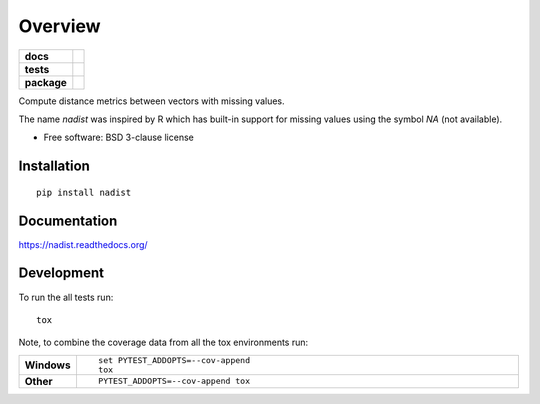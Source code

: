 ========
Overview
========

.. start-badges

.. list-table::
    :stub-columns: 1

    * - docs
      - |docs|
    * - tests
      - | |travis| |appveyor|
        | |coveralls|
    * - package
      - |version| |downloads| |wheel| |supported-versions| |supported-implementations|

.. |docs| image:: https://readthedocs.org/projects/nadist/badge/?style=flat
    :target: https://readthedocs.org/projects/nadist
    :alt: Documentation Status

.. |travis| image:: https://travis-ci.org/midnighter/nadist.svg?branch=master
    :alt: Travis-CI Build Status
    :target: https://travis-ci.org/midnighter/nadist

.. |appveyor| image:: https://ci.appveyor.com/api/projects/status/github/midnighter/nadist?branch=master&svg=true
    :alt: AppVeyor Build Status
    :target: https://ci.appveyor.com/project/midnighter/nadist

.. |coveralls| image:: https://coveralls.io/repos/midnighter/nadist/badge.svg?branch=master&service=github
    :alt: Coverage Status
    :target: https://coveralls.io/r/midnighter/nadist

.. |version| image:: https://img.shields.io/pypi/v/nadist.svg?style=flat
    :alt: PyPI Package latest release
    :target: https://pypi.python.org/pypi/nadist

.. |downloads| image:: https://img.shields.io/pypi/dm/nadist.svg?style=flat
    :alt: PyPI Package monthly downloads
    :target: https://pypi.python.org/pypi/nadist

.. |wheel| image:: https://img.shields.io/pypi/wheel/nadist.svg?style=flat
    :alt: PyPI Wheel
    :target: https://pypi.python.org/pypi/nadist

.. |supported-versions| image:: https://img.shields.io/pypi/pyversions/nadist.svg?style=flat
    :alt: Supported versions
    :target: https://pypi.python.org/pypi/nadist

.. |supported-implementations| image:: https://img.shields.io/pypi/implementation/nadist.svg?style=flat
    :alt: Supported implementations
    :target: https://pypi.python.org/pypi/nadist


.. end-badges

Compute distance metrics between vectors with missing values.

The name `nadist` was inspired by R which has built-in support for missing
values using the symbol `NA` (not available).

* Free software: BSD 3-clause license

Installation
============

::

    pip install nadist

Documentation
=============

https://nadist.readthedocs.org/

Development
===========

To run the all tests run::

    tox

Note, to combine the coverage data from all the tox environments run:

.. list-table::
    :widths: 10 90
    :stub-columns: 1

    - - Windows
      - ::

            set PYTEST_ADDOPTS=--cov-append
            tox

    - - Other
      - ::

            PYTEST_ADDOPTS=--cov-append tox


.. image:: https://badges.gitter.im/Midnighter/nadist.svg
   :alt: Join the chat at https://gitter.im/Midnighter/nadist
   :target: https://gitter.im/Midnighter/nadist?utm_source=badge&utm_medium=badge&utm_campaign=pr-badge&utm_content=badge